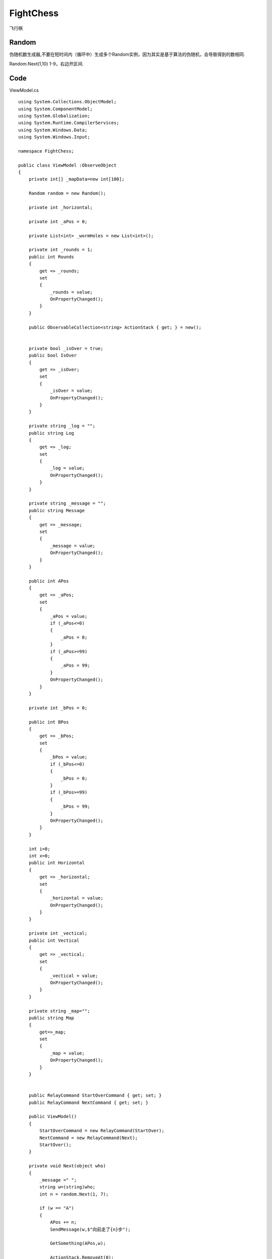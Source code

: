 FightChess
==================
飞行棋




Random
-----------

伪随机数生成器,不要在短时间内（循环中）生成多个Random实例，因为其实是基于算法的伪随机，会导致得到的数相同.

Random.Next(1,10) 1-9，右边开区间.


Code
----------------

ViewModel.cs
::

    using System.Collections.ObjectModel;
    using System.ComponentModel;
    using System.Globalization;
    using System.Runtime.CompilerServices;
    using System.Windows.Data;
    using System.Windows.Input;

    namespace FightChess;

    public class ViewModel :ObserveObject
    {
        private int[] _mapData=new int[100];
        
        Random random = new Random();

        private int _horizontal;

        private int _aPos = 0;

        private List<int> _wormHoles = new List<int>();

        private int _rounds = 1;
        public int Rounds
        {
            get => _rounds;
            set
            {
                _rounds = value;
                OnPropertyChanged();
            }
        }
        
        public ObservableCollection<string> ActionStack { get; } = new();
        

        private bool _isOver = true;
        public bool IsOver
        {
            get => _isOver;
            set
            {
                _isOver = value;
                OnPropertyChanged();
            }
        }
        
        private string _log = "";
        public string Log
        {
            get => _log;
            set
            {
                _log = value;
                OnPropertyChanged();
            }
        }
        
        private string _message = "";
        public string Message
        {
            get => _message;
            set
            {
                _message = value;
                OnPropertyChanged();
            }
        }
        
        public int APos
        {
            get => _aPos;
            set
            {
                _aPos = value;
                if (_aPos<=0)
                {
                    _aPos = 0;
                }
                if (_aPos>=99)
                {
                    _aPos = 99;
                }
                OnPropertyChanged();
            }
        }
        
        private int _bPos = 0;

        public int BPos
        {
            get => _bPos;
            set
            {
                _bPos = value;
                if (_bPos<=0)
                {
                    _bPos = 0;
                }
                if (_bPos>=99)
                {
                    _bPos = 99;
                }
                OnPropertyChanged();
            }
        }
        
        int i=0;
        int x=0;
        public int Horizontal
        {
            get => _horizontal;
            set
            {
                _horizontal = value;
                OnPropertyChanged();
            }
        }
        
        private int _vectical;
        public int Vectical
        {
            get => _vectical;
            set
            {
                _vectical = value;
                OnPropertyChanged();
            }
        }
        
        private string _map="";
        public string Map
        {
            get=>_map;
            set
            {
                _map = value;
                OnPropertyChanged();
            }
        }
        
        
        public RelayCommand StartOverCommand { get; set; } 
        public RelayCommand NextCommand { get; set; }
        
        public ViewModel()
        {
            StartOverCommand = new RelayCommand(StartOver);
            NextCommand = new RelayCommand(Next);
            StartOver();
        }

        private void Next(object who)
        {
            _message =" ";
            string w=(string)who;
            int n = random.Next(1, 7);
            
            if (w == "A")
            {
                APos += n;
                SendMessage(w,$"向前走了{n}步");
                
                GetSomething(APos,w);
                
                ActionStack.RemoveAt(0);
            }
            else
            {
                BPos += n;
                SendMessage(w,$"向前走了{n}步");
                
                GetSomething(BPos,w);
                ActionStack.RemoveAt(0);
            }

            if (Rounds%2==0)
            {
                ActionStack.Add("A");
                Rounds++;
            }
            else
            {
                ActionStack.Add("B");
                Rounds++;
            }
            
            MapDraw();

        }

        private void GetSomething(int APosOrBPos,string who)
        {
            if (who=="A")
            {
                if (_mapData[APosOrBPos] == 0)
                {

                }
                else if(_mapData[APosOrBPos]==4)
                {
                    SendMessage(who,"被人打进医院");
                    ActionStack[2]="B";
                    Rounds++;
                }
                else if(_mapData[APosOrBPos]==1)
                {
                    APos += 6;
                    SendMessage(who,"坐小汽车往前走了6步");
                    GetSomething(APos,who);
                }
                else if(_mapData[APosOrBPos]==2)
                {
                    APos -= 6;
                    SendMessage(who,"踩到炸弹后退了6步");
                    GetSomething(APos,who);
                }
                else if(_mapData[APosOrBPos]==3)
                {
                    int index = _wormHoles.IndexOf(APosOrBPos);
                    if (index==_wormHoles.Count-1)
                    {
                        SendMessage(who,$"进入了第{index+1}个虫洞，什么都没发生");
                        return;
                    }
                    APos=_wormHoles[index+1];
                    SendMessage(who,$"进入了第{index+1}个虫洞，传送到了下一个地方");
                }
                else if(_mapData[APosOrBPos]==5)
                {
                    SendMessage(who,"赢了");
                }
                
            }
            else
            {
                if (_mapData[APosOrBPos] == 0)
                {

                }
                else if (_mapData[APosOrBPos] == 4)
                {
                    SendMessage(who, "被人打进医院");
                    ActionStack[2]="A";
                    Rounds++;
                }
                else if (_mapData[APosOrBPos] == 1)
                {
                    BPos += 6;
                    SendMessage(who, "坐小汽车往前走了6步");
                    GetSomething(BPos, who);
                }
                else if (_mapData[APosOrBPos] == 2)
                {
                    BPos -= 6;
                    SendMessage(who, "踩到炸弹后退了6步");
                    GetSomething(BPos, who);
                }
                else if (_mapData[APosOrBPos] == 3)
                {
                    int index = _wormHoles.IndexOf(APosOrBPos);
                    if (index == _wormHoles.Count - 1)
                    {
                        SendMessage(who, $"进入了第{index+1}个虫洞，什么都没发生");
                        return;
                    }

                    BPos = _wormHoles[index + 1];
                    SendMessage(who, $"进入了第{index+1}个虫洞，传送到了下一个地方");
                }
                else if (_mapData[APosOrBPos] == 5)
                {
                    SendMessage(who, "赢了");
                }
            }
        }

        private void SendMessage(string who,string mes)
        {
            Message +=who+":"+ mes + "\n";
            Log +=who+":"+ mes + "\n";
        }
        private void StartOver()
        {
            Map = "";
            Horizontal =random.Next(18, 25);
            Vectical = random.Next(3, 6);
            MapInit();
            MapDraw();
        }
        
        
        private  void MapInit()
        {
            int normal = 0;
            int Jump = 1;
            int boom = 2;
            int wormhole = 3;
            int stop = 4;
            int win = 5;
            APos = 0;
            BPos = 0;
            _wormHoles.Clear();
            Log = "";
            
            ActionStack.Clear();
            ActionStack.Add("A");
            ActionStack.Add("B");
            ActionStack.Add("A");

            
            for (int l=0;l<_mapData.Length;l++)
            { 
                int r=random.Next(1, 100);
                if (r<=80)
                {
                    _mapData[l] = normal;
                }
                else if (80<r&&r<=88)
                {
                    _mapData[l] = Jump;
                }
                else if (88<r&&r<=90)
                {
                    _mapData[l] = boom;
                }
                else if (90<r&&r<=96)
                {
                    _mapData[l] = wormhole;
                    _wormHoles.Add(l);
                }
                else if (96<r&&r<=99)
                {
                    _mapData[l] = stop;
                }
            }
            _mapData[99] = 5;
        }

        private async Task MapDraw()
        {
            Map = "";
            i=0;
            x=0;
            while (i<=99)
            {
                await DrawRight();
                await DrawDownRight();
                await DrawLeft();
                await DrawDownleft();
            }
        }

        private async Task DrawRight()
        {
            for ( ;i<x+Horizontal&&i<=99;i++)
            {
                //await Task.Delay(10);
                
                SwitchAndDraw(_mapData[i]);
                
            }
            Map += "\n";
            x = i;
            
        }

        private async Task DrawDownRight()
        {
            for ( ;i<x+Vectical&&i<=99;i++)
            {
                for (int j = 0; j < Horizontal-1; j++)
                {
                    Map += "🏔";
                }
                //await Task.Delay(10);
                
                SwitchAndDraw(_mapData[i]);
                Map += "\n";
            }

            x = i;
        }
        private async Task DrawDownleft()
        {
            for ( ;i<x+Vectical&&i<=99;i++)
            {
                //await Task.Delay(10);
                
                SwitchAndDraw(_mapData[i]);
                
                for (int j = 0; j < Horizontal-1; j++)
                {
                    Map += "🏔";
                }
                
                Map += "\n";
            }

            x = i;
        }
        private async Task DrawLeft()
        {
            if (i == 100) return;
            int newI = i + Horizontal-1;
            
            if (newI > 99)
            {
                int differ = newI - 99;
                for ( int d = 0; d <differ; d++)
                {
                    Map += "🏝";
                }
                i = 99;
            }
            else
            {
                i = newI;
            }
            
            for (;i>=x&&i<=99;i--)
            { 
                //await Task.Delay(10);
                SwitchAndDraw(_mapData[i]);
            }
            Map += "\n";
            i = x + Horizontal;
            x = i;
        }

        private void SwitchAndDraw(int mapData)
        {
            if (APos==BPos&&APos==i)
            {
                Map+="🆎";
            }
            else if(i==APos)
            {
                Map+="🅰";
            }
            else if(i==BPos)
            {
                Map+="🅱"; 
            }
            else if (mapData==0)
            {
                Map += "🛑";
            }
            else if(mapData==1)
            {
                Map +="🚕";
            }
            else if(mapData==2)
            {
                Map += "🤡";
            }
            else if(mapData==3)
            {
                Map += "️🌌";
            }
            else if(mapData==4)
            {
                Map += "🏥";
            }
            else if(mapData==5)
            {
                Map += "🏴";
            }

        }
    }



    public class ListStringJoinConverter : IValueConverter
    {
        public object? Convert(object? value, Type targetType, object? parameter, CultureInfo culture)
        {
            ObservableCollection<string>? list = value as ObservableCollection<string>;
            string joined = string.Join(",",list);
            return joined;
        }

        public object? ConvertBack(object? value, Type targetType, object? parameter, CultureInfo culture)
        {
            throw new NotImplementedException();
        }
    }

    public class RelayCommand: ICommand
    {
        private Action _action;
        private Action<object> _actionInt;
        public RelayCommand(Action action)
        {
            _action = action;
        }
        public RelayCommand(Action<object> actionInt)
        {
            _actionInt = actionInt;
        }
        
        public bool CanExecute(object? parameter)
        {
            return true;
        }

        public void Execute(object? parameter)
        {
            _action?.Invoke();
            _actionInt?.Invoke(parameter);
        }

        public event EventHandler? CanExecuteChanged;
    }

    public class ObserveObject: INotifyPropertyChanged
    {
        public event PropertyChangedEventHandler? PropertyChanged;

        protected virtual void OnPropertyChanged([CallerMemberName] string? propertyName = null)
        {
            PropertyChanged?.Invoke(this, new PropertyChangedEventArgs(propertyName));
        }

        protected bool SetField<T>(ref T field, T value, [CallerMemberName] string? propertyName = null)
        {
            if (EqualityComparer<T>.Default.Equals(field, value)) return false;
            field = value;
            OnPropertyChanged(propertyName);
            return true;
        }
    }


XAML
::

    <Window x:Class="FightChess.MainWindow"
        xmlns="http://schemas.microsoft.com/winfx/2006/xaml/presentation"
        xmlns:x="http://schemas.microsoft.com/winfx/2006/xaml"
        xmlns:d="http://schemas.microsoft.com/expression/blend/2008"
        xmlns:mc="http://schemas.openxmlformats.org/markup-compatibility/2006"
        xmlns:local="clr-namespace:FightChess"
        mc:Ignorable="d"
        Title="MainWindow" Height="850" Width="1250">
        
        <Window.DataContext>
            <local:ViewModel></local:ViewModel>
        </Window.DataContext>
        <Window.Resources>
            <local:ListStringJoinConverter x:Key="ListStringJoinConverter"></local:ListStringJoinConverter>
        </Window.Resources>
        
        <Grid>
            <Grid.RowDefinitions>
                <RowDefinition Height="*"></RowDefinition>
                <RowDefinition Height="*"></RowDefinition>
                <RowDefinition Height="*"></RowDefinition>
            </Grid.RowDefinitions>
            
            <Grid.ColumnDefinitions>
                <ColumnDefinition Width="*"></ColumnDefinition>
                <ColumnDefinition Width="*"></ColumnDefinition>
                <ColumnDefinition Width="*"></ColumnDefinition>

            </Grid.ColumnDefinitions>
            
            <TextBlock Grid.RowSpan="3" Grid.ColumnSpan="2" Margin="8"
                    Text="{Binding Map}"  FontSize="24"></TextBlock>
            
            <Grid Grid.Row="0" Grid.Column="2" Grid.RowSpan="2" Margin="8" Background="Snow">
                
                <Grid.RowDefinitions>
                    <RowDefinition Height="Auto"></RowDefinition>
                    <RowDefinition Height="*"></RowDefinition>
                </Grid.RowDefinitions>
                <Grid.ColumnDefinitions>
                    <ColumnDefinition Width="*"></ColumnDefinition>
                </Grid.ColumnDefinitions>
                
                <Grid Grid.Row="0" Grid.Column="0" >
                    <Grid.RowDefinitions>
                        <RowDefinition Height="Auto"></RowDefinition>
                        <RowDefinition Height="Auto"></RowDefinition>

                    </Grid.RowDefinitions>
                    <Grid.ColumnDefinitions>
                        <ColumnDefinition Width="*"></ColumnDefinition>
                        <ColumnDefinition Width="*"></ColumnDefinition>
                        <ColumnDefinition Width="*"></ColumnDefinition>
                        <ColumnDefinition Width="*"></ColumnDefinition>
                    </Grid.ColumnDefinitions>
                    
                    <Button Grid.Row="0" Grid.Column="0" Grid.ColumnSpan="4"
                            Content="重新开始"
                            Command="{Binding   StartOverCommand}"></Button>
                
                    <TextBlock Grid.Row="1" Grid.Column="0" Text="行" VerticalAlignment="Center"></TextBlock>
                    <TextBlock Grid.Row="1" Grid.Column="1" Text="{Binding Horizontal}" VerticalAlignment="Center"></TextBlock>
                    <TextBlock Grid.Row="1" Grid.Column="2" Text="竖" VerticalAlignment="Center"></TextBlock>
                    <TextBlock Grid.Row="1" Grid.Column="3" Text="{Binding Vectical}" VerticalAlignment="Center"></TextBlock>
                    
                </Grid>
                
                <ScrollViewer  Grid.Row="1" Grid.Column="0" >
                    <TextBlock Text="{Binding Log}"></TextBlock>
                </ScrollViewer>
                
            </Grid>
            
            <Grid Grid.Row="2" Grid.Column="2"  Margin="8" Background="Lavender" >
                <Grid.RowDefinitions>
                    <RowDefinition Height="Auto"></RowDefinition>
                    <RowDefinition Height="*"></RowDefinition>
                    <RowDefinition Height="Auto"></RowDefinition>
                </Grid.RowDefinitions>
                <!--
                <TextBlock Grid.Row="0" Text="{Binding ActionStack,Converter={StaticResource ListStringJoinConverter}}"></TextBlock>
                -->
                <ListBox Grid.Row="0"
                        ItemsSource="{Binding ActionStack}">
                </ListBox>
                
                <TextBlock Grid.Row="1" Text="{Binding Message}"></TextBlock>
                <Button Grid.Row="2" Content="行动"
                        Command="{Binding NextCommand}"
                        CommandParameter="{Binding ActionStack[0]}"
                        IsEnabled="{Binding !IsOver}"></Button>
            </Grid>
        </Grid>
    
    </Window>

